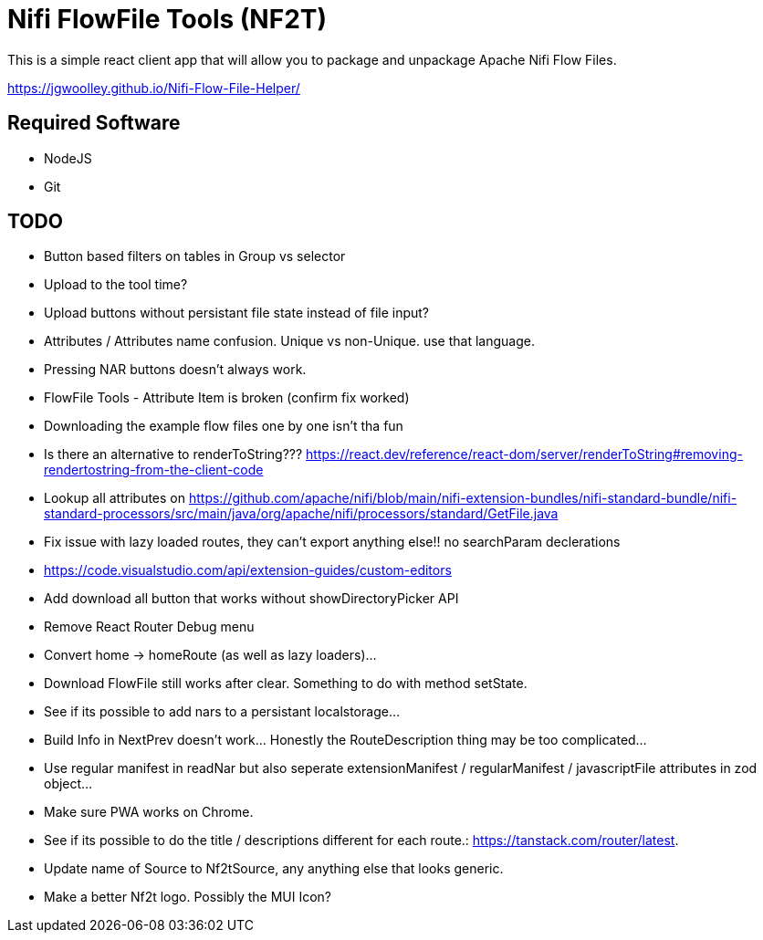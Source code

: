 = Nifi FlowFile Tools (NF2T)

This is a simple react client app that will allow you to package and unpackage Apache Nifi Flow Files.

https://jgwoolley.github.io/Nifi-Flow-File-Helper/

== Required Software

- NodeJS
- Git

== TODO
- Button based filters on tables in Group vs selector
- Upload to the tool time?
- Upload buttons without persistant file state instead of file input?
- Attributes / Attributes name confusion. Unique vs non-Unique. use that language.
- Pressing NAR buttons doesn't always work.
- FlowFile Tools - Attribute Item is broken (confirm fix worked)
- Downloading the example flow files one by one isn't tha fun
- Is there an alternative to renderToString??? https://react.dev/reference/react-dom/server/renderToString#removing-rendertostring-from-the-client-code
- Lookup all attributes on https://github.com/apache/nifi/blob/main/nifi-extension-bundles/nifi-standard-bundle/nifi-standard-processors/src/main/java/org/apache/nifi/processors/standard/GetFile.java
- Fix issue with lazy loaded routes, they can't export anything else!! no searchParam declerations
- https://code.visualstudio.com/api/extension-guides/custom-editors
- Add download all button that works without showDirectoryPicker API
- Remove React Router Debug menu
- Convert home -> homeRoute (as well as lazy loaders)...
- Download FlowFile still works after clear. Something to do with method setState.
- See if its possible to add nars to a persistant localstorage...
- Build Info in NextPrev doesn't work... Honestly the RouteDescription thing may be too complicated...
- Use regular manifest in readNar but also seperate extensionManifest / regularManifest / javascriptFile attributes in zod object...
- Make sure PWA works on Chrome.
- See if its possible to do the title / descriptions different for each route.: https://tanstack.com/router/latest.
- Update name of Source to Nf2tSource, any anything else that looks generic.
- Make a better Nf2t logo. Possibly the MUI Icon?
